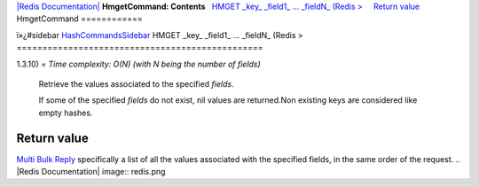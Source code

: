 `|Redis Documentation| <index.html>`_
**HmgetCommand: Contents**
  `HMGET \_key\_ \_field1\_ ... \_fieldN\_ (Redis > <#HMGET%20_key_%20_field1_%20...%20_fieldN_%20(Redis%20%3E>`_
    `Return value <#Return%20value>`_
HmgetCommand
============

ï»¿#sidebar `HashCommandsSidebar <HashCommandsSidebar.html>`_
HMGET \_key\_ \_field1\_ ... \_fieldN\_ (Redis >
================================================

1.3.10) =
*Time complexity: O(N) (with N being the number of fields)*
    Retrieve the values associated to the specified *fields*.

    If some of the specified *fields* do not exist, nil values are
    returned.Non existing keys are considered like empty hashes.

Return value
------------

`Multi Bulk Reply <ReplyTypes.html>`_ specifically a list of all
the values associated with the specified fields, in the same order
of the request.
.. |Redis Documentation| image:: redis.png